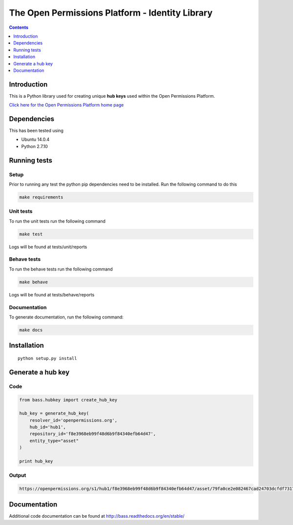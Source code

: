 ************************************************
The Open Permissions Platform - Identity Library
************************************************

.. contents:: :depth: 1

Introduction
============

This is a Python library used for creating unique **hub keys** used
within the Open Permissions Platform.

`Click here for the Open Permissions Platform home
page <http://www.openpermissions.org/>`__

Dependencies
============

This has been tested using

-  Ubuntu 14.0.4
-  Python 2.7.10

Running tests
=============

Setup
-----

Prior to running any test the python pip dependencies need to be
installed. Run the following command to do this

.. code:: bash

    make requirements

Unit tests
----------

To run the unit tests run the following command

.. code:: bash

    make test

Logs will be found at tests/unit/reports

Behave tests
------------

To run the behave tests run the following command

.. code:: bash

    make behave

Logs will be found at tests/behave/reports

Documentation
-------------

To generate documentation, run the following command:

.. code:: bash

    make docs

Installation
============

::

    python setup.py install

Generate a hub key
==================

Code
----

.. code:: Python

    from bass.hubkey import create_hub_key

    hub_key = generate_hub_key(
        resolver_id='openpermissions.org',
        hub_id='hub1',
        repository_id='f8e3968eb99f48d6b9f84340efb64d47',
        entity_type="asset"
    )

    print hub_key

Output
------

.. code:: Console

    https://openpermissions.org/s1/hub1/f8e3968eb99f48d6b9f84340efb64d47/asset/79fa0ce2e082467cad24703dcfdf7317

Documentation
=============

Additional code documentation can be found at
http://bass.readthedocs.org/en/stable/
